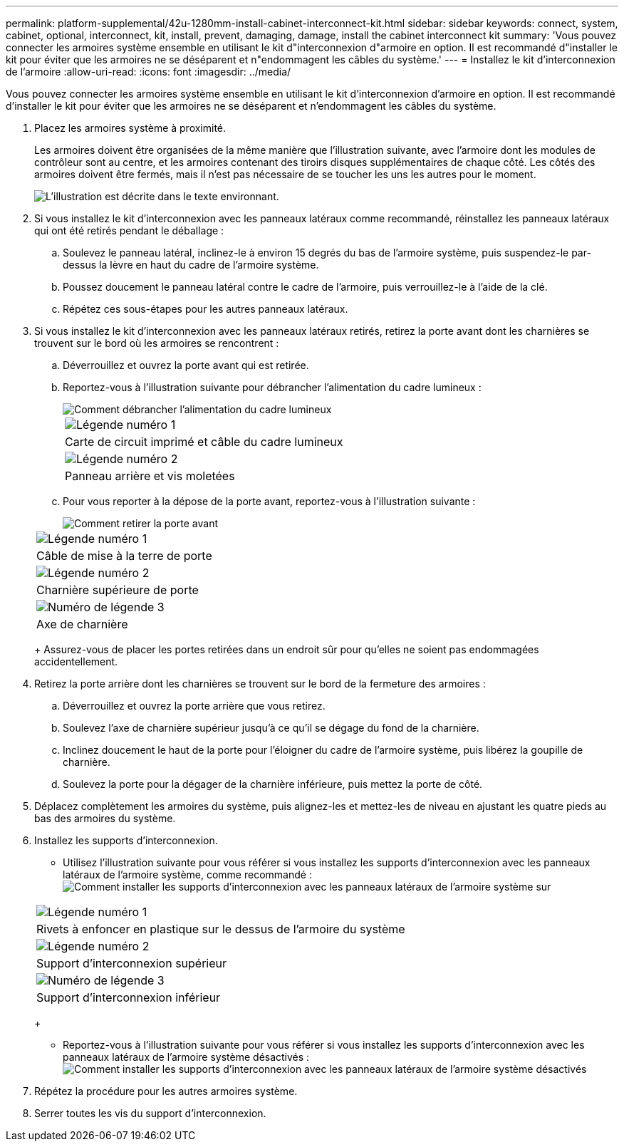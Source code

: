 ---
permalink: platform-supplemental/42u-1280mm-install-cabinet-interconnect-kit.html 
sidebar: sidebar 
keywords: connect, system, cabinet, optional, interconnect, kit, install, prevent, damaging, damage, install the cabinet interconnect kit 
summary: 'Vous pouvez connecter les armoires système ensemble en utilisant le kit d"interconnexion d"armoire en option. Il est recommandé d"installer le kit pour éviter que les armoires ne se déséparent et n"endommagent les câbles du système.' 
---
= Installez le kit d'interconnexion de l'armoire
:allow-uri-read: 
:icons: font
:imagesdir: ../media/


[role="lead"]
Vous pouvez connecter les armoires système ensemble en utilisant le kit d'interconnexion d'armoire en option. Il est recommandé d'installer le kit pour éviter que les armoires ne se déséparent et n'endommagent les câbles du système.

. Placez les armoires système à proximité.
+
Les armoires doivent être organisées de la même manière que l'illustration suivante, avec l'armoire dont les modules de contrôleur sont au centre, et les armoires contenant des tiroirs disques supplémentaires de chaque côté. Les côtés des armoires doivent être fermés, mais il n'est pas nécessaire de se toucher les uns les autres pour le moment.

+
image::../media/drw_fcc_cabinet_ordering.png[L'illustration est décrite dans le texte environnant.]

. Si vous installez le kit d'interconnexion avec les panneaux latéraux comme recommandé, réinstallez les panneaux latéraux qui ont été retirés pendant le déballage :
+
.. Soulevez le panneau latéral, inclinez-le à environ 15 degrés du bas de l'armoire système, puis suspendez-le par-dessus la lèvre en haut du cadre de l'armoire système.
.. Poussez doucement le panneau latéral contre le cadre de l'armoire, puis verrouillez-le à l'aide de la clé.
.. Répétez ces sous-étapes pour les autres panneaux latéraux.


. Si vous installez le kit d'interconnexion avec les panneaux latéraux retirés, retirez la porte avant dont les charnières se trouvent sur le bord où les armoires se rencontrent :
+
.. Déverrouillez et ouvrez la porte avant qui est retirée.
.. Reportez-vous à l'illustration suivante pour débrancher l'alimentation du cadre lumineux :
+
image::../media/drw_sys_cab_remove_brimstone_back_banel.png[Comment débrancher l'alimentation du cadre lumineux]

+
|===


 a| 
image:../media/icon_round_1.png["Légende numéro 1"]



 a| 
Carte de circuit imprimé et câble du cadre lumineux



 a| 
image:../media/icon_round_2.png["Légende numéro 2"]



 a| 
Panneau arrière et vis moletées

|===
.. Pour vous reporter à la dépose de la porte avant, reportez-vous à l'illustration suivante :
+
image::../media/drw_sys_cab_front_door_daiginjo.png[Comment retirer la porte avant]

+
|===


 a| 
image:../media/icon_round_1.png["Légende numéro 1"]



 a| 
Câble de mise à la terre de porte



 a| 
image:../media/icon_round_2.png["Légende numéro 2"]



 a| 
Charnière supérieure de porte



 a| 
image:../media/icon_round_3.png["Numéro de légende 3"]



 a| 
Axe de charnière

|===
+
Assurez-vous de placer les portes retirées dans un endroit sûr pour qu'elles ne soient pas endommagées accidentellement.



. Retirez la porte arrière dont les charnières se trouvent sur le bord de la fermeture des armoires :
+
.. Déverrouillez et ouvrez la porte arrière que vous retirez.
.. Soulevez l'axe de charnière supérieur jusqu'à ce qu'il se dégage du fond de la charnière.
.. Inclinez doucement le haut de la porte pour l'éloigner du cadre de l'armoire système, puis libérez la goupille de charnière.
.. Soulevez la porte pour la dégager de la charnière inférieure, puis mettez la porte de côté.


. Déplacez complètement les armoires du système, puis alignez-les et mettez-les de niveau en ajustant les quatre pieds au bas des armoires du système.
. Installez les supports d'interconnexion.
+
** Utilisez l'illustration suivante pour vous référer si vous installez les supports d'interconnexion avec les panneaux latéraux de l'armoire système, comme recommandé : image:../media/drw_syscab_interconnect_bracket_side_panels_on.gif["Comment installer les supports d'interconnexion avec les panneaux latéraux de l'armoire système sur"]


+
|===


 a| 
image:../media/icon_round_1.png["Légende numéro 1"]



 a| 
Rivets à enfoncer en plastique sur le dessus de l'armoire du système



 a| 
image:../media/icon_round_2.png["Légende numéro 2"]



 a| 
Support d'interconnexion supérieur



 a| 
image:../media/icon_round_3.png["Numéro de légende 3"]



 a| 
Support d'interconnexion inférieur

|===
+
** Reportez-vous à l'illustration suivante pour vous référer si vous installez les supports d'interconnexion avec les panneaux latéraux de l'armoire système désactivés : image:../media/drw_syscab_interconnect_bracket_side_panels_off.gif["Comment installer les supports d'interconnexion avec les panneaux latéraux de l'armoire système désactivés"]


. Répétez la procédure pour les autres armoires système.
. Serrer toutes les vis du support d'interconnexion.

